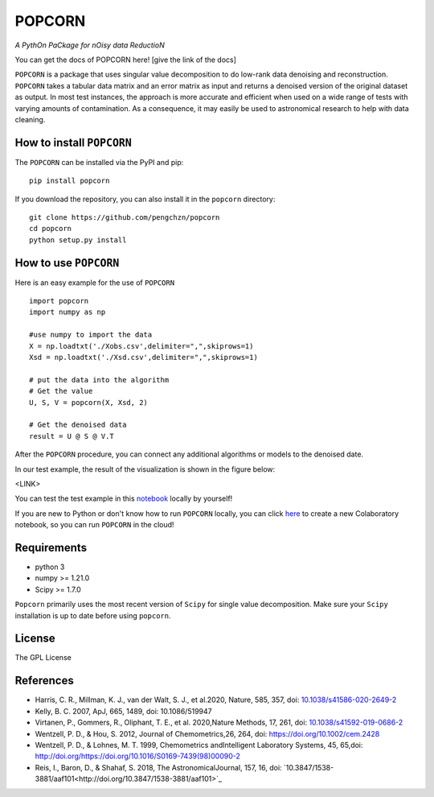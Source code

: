 =======
POPCORN
=======

*A PythOn PaCkage for nOisy data ReductioN*

You can get the docs of POPCORN here! [give the link of the docs]

``POPCORN`` is a package that uses singular value decomposition to do
low-rank data denoising and reconstruction. ``POPCORN`` takes a tabular
data matrix and an error matrix as input and returns a denoised version
of the original dataset as output. In most test instances, the approach
is more accurate and efficient when used on a wide range of tests with
varying amounts of contamination. As a consequence, it may easily be 
used to astronomical research to help with data cleaning.


How to install ``POPCORN``
==========================

The ``POPCORN`` can be installed via the PyPI and pip:

::

   pip install popcorn

If you download the repository, you can also install it in the ``popcorn`` directory:

::

   git clone https://github.com/pengchzn/popcorn
   cd popcorn
   python setup.py install

How to use ``POPCORN``
==================

Here is an easy example for the use of ``POPCORN``

::

   import popcorn
   import numpy as np

   #use numpy to import the data
   X = np.loadtxt('./Xobs.csv',delimiter=",",skiprows=1)
   Xsd = np.loadtxt('./Xsd.csv',delimiter=",",skiprows=1)

   # put the data into the algorithm
   # Get the value
   U, S, V = popcorn(X, Xsd, 2)
   
   # Get the denoised data
   result = U @ S @ V.T

After the ``POPCORN`` procedure, you can connect any additional algorithms or models to the denoised date.

In our test example, the result of the visualization is shown in the figure below:

<LINK>

You can test the test example in this `notebook <https://github.com/pengchzn/popcorn/blob/main/tests/test_popcorn.ipynb>`_ locally by yourself!

If you are new to Python or don't know how to run ``POPCORN`` locally, you can click `here <https://colab.research.google.com/drive/1nT4M90_VE-lX0L9d_XPg70QOTkuVbAZO?usp=sharing>`_ to create a new Colaboratory notebook, so you can run ``POPCORN`` in the cloud!


Requirements
============

-  python 3
-  numpy >= 1.21.0
-  Scipy >= 1.7.0

``Popcorn`` primarily uses the most recent version of ``Scipy`` for single value decomposition. 
Make sure your ``Scipy`` installation is up to date before using ``popcorn``.


License
=======

The GPL License

References
==========
- Harris, C. R., Millman, K. J., van der Walt, S. J., et al.2020, Nature, 585, 357, doi: `10.1038/s41586-020-2649-2 <http://doi.org/10.1038/s41586-020-2649-2>`_

- Kelly, B. C. 2007, ApJ, 665, 1489, doi: 10.1086/519947

- Virtanen, P., Gommers, R., Oliphant, T. E., et al. 2020,Nature Methods, 17, 261, doi: `10.1038/s41592-019-0686-2 <http://doi.org/10.1038/s41592-019-0686-2>`_

- Wentzell, P. D., & Hou, S. 2012, Journal of Chemometrics,26, 264, doi: https://doi.org/10.1002/cem.2428

- Wentzell, P. D., & Lohnes, M. T. 1999, Chemometrics andIntelligent Laboratory Systems, 45, 65,doi: http://doi.org/https://doi.org/10.1016/S0169-7439(98)00090-2

- Reis, I., Baron, D., & Shahaf, S. 2018, The AstronomicalJournal, 157, 16, doi: `10.3847/1538-3881/aaf101<http://doi.org/10.3847/1538-3881/aaf101>`_
